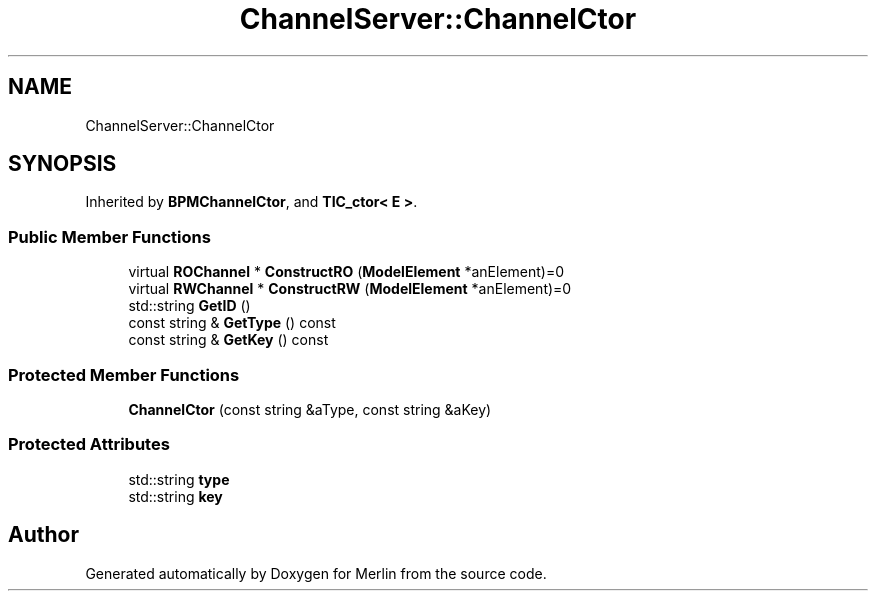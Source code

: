 .TH "ChannelServer::ChannelCtor" 3 "Fri Aug 4 2017" "Version 5.02" "Merlin" \" -*- nroff -*-
.ad l
.nh
.SH NAME
ChannelServer::ChannelCtor
.SH SYNOPSIS
.br
.PP
.PP
Inherited by \fBBPMChannelCtor\fP, and \fBTIC_ctor< E >\fP\&.
.SS "Public Member Functions"

.in +1c
.ti -1c
.RI "virtual \fBROChannel\fP * \fBConstructRO\fP (\fBModelElement\fP *anElement)=0"
.br
.ti -1c
.RI "virtual \fBRWChannel\fP * \fBConstructRW\fP (\fBModelElement\fP *anElement)=0"
.br
.ti -1c
.RI "std::string \fBGetID\fP ()"
.br
.ti -1c
.RI "const string & \fBGetType\fP () const"
.br
.ti -1c
.RI "const string & \fBGetKey\fP () const"
.br
.in -1c
.SS "Protected Member Functions"

.in +1c
.ti -1c
.RI "\fBChannelCtor\fP (const string &aType, const string &aKey)"
.br
.in -1c
.SS "Protected Attributes"

.in +1c
.ti -1c
.RI "std::string \fBtype\fP"
.br
.ti -1c
.RI "std::string \fBkey\fP"
.br
.in -1c

.SH "Author"
.PP 
Generated automatically by Doxygen for Merlin from the source code\&.
